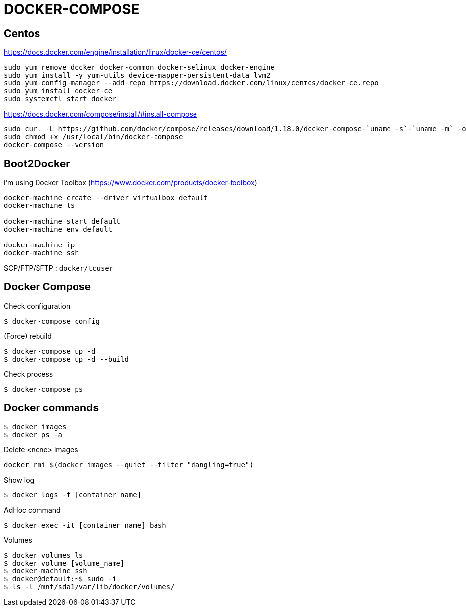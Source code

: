 = DOCKER-COMPOSE

== Centos

https://docs.docker.com/engine/installation/linux/docker-ce/centos/
----
sudo yum remove docker docker-common docker-selinux docker-engine
sudo yum install -y yum-utils device-mapper-persistent-data lvm2
sudo yum-config-manager --add-repo https://download.docker.com/linux/centos/docker-ce.repo
sudo yum install docker-ce
sudo systemctl start docker
----

https://docs.docker.com/compose/install/#install-compose
----
sudo curl -L https://github.com/docker/compose/releases/download/1.18.0/docker-compose-`uname -s`-`uname -m` -o /usr/local/bin/docker-compose
sudo chmod +x /usr/local/bin/docker-compose
docker-compose --version
----

== Boot2Docker

I'm using Docker Toolbox (https://www.docker.com/products/docker-toolbox)

----
docker-machine create --driver virtualbox default
docker-machine ls

docker-machine start default
docker-machine env default

docker-machine ip
docker-machine ssh
----

SCP/FTP/SFTP : `docker/tcuser`

== Docker Compose

Check configuration

 $ docker-compose config
 
(Force) rebuild

 $ docker-compose up -d
 $ docker-compose up -d --build

Check process

 $ docker-compose ps

== Docker commands

 $ docker images
 $ docker ps -a

.Delete <none> images
----
docker rmi $(docker images --quiet --filter "dangling=true")
----

Show log

 $ docker logs -f [container_name]

AdHoc command

 $ docker exec -it [container_name] bash

Volumes

 $ docker volumes ls
 $ docker volume [volume_name]
 $ docker-machine ssh
 $ docker@default:~$ sudo -i
 $ ls -l /mnt/sda1/var/lib/docker/volumes/

